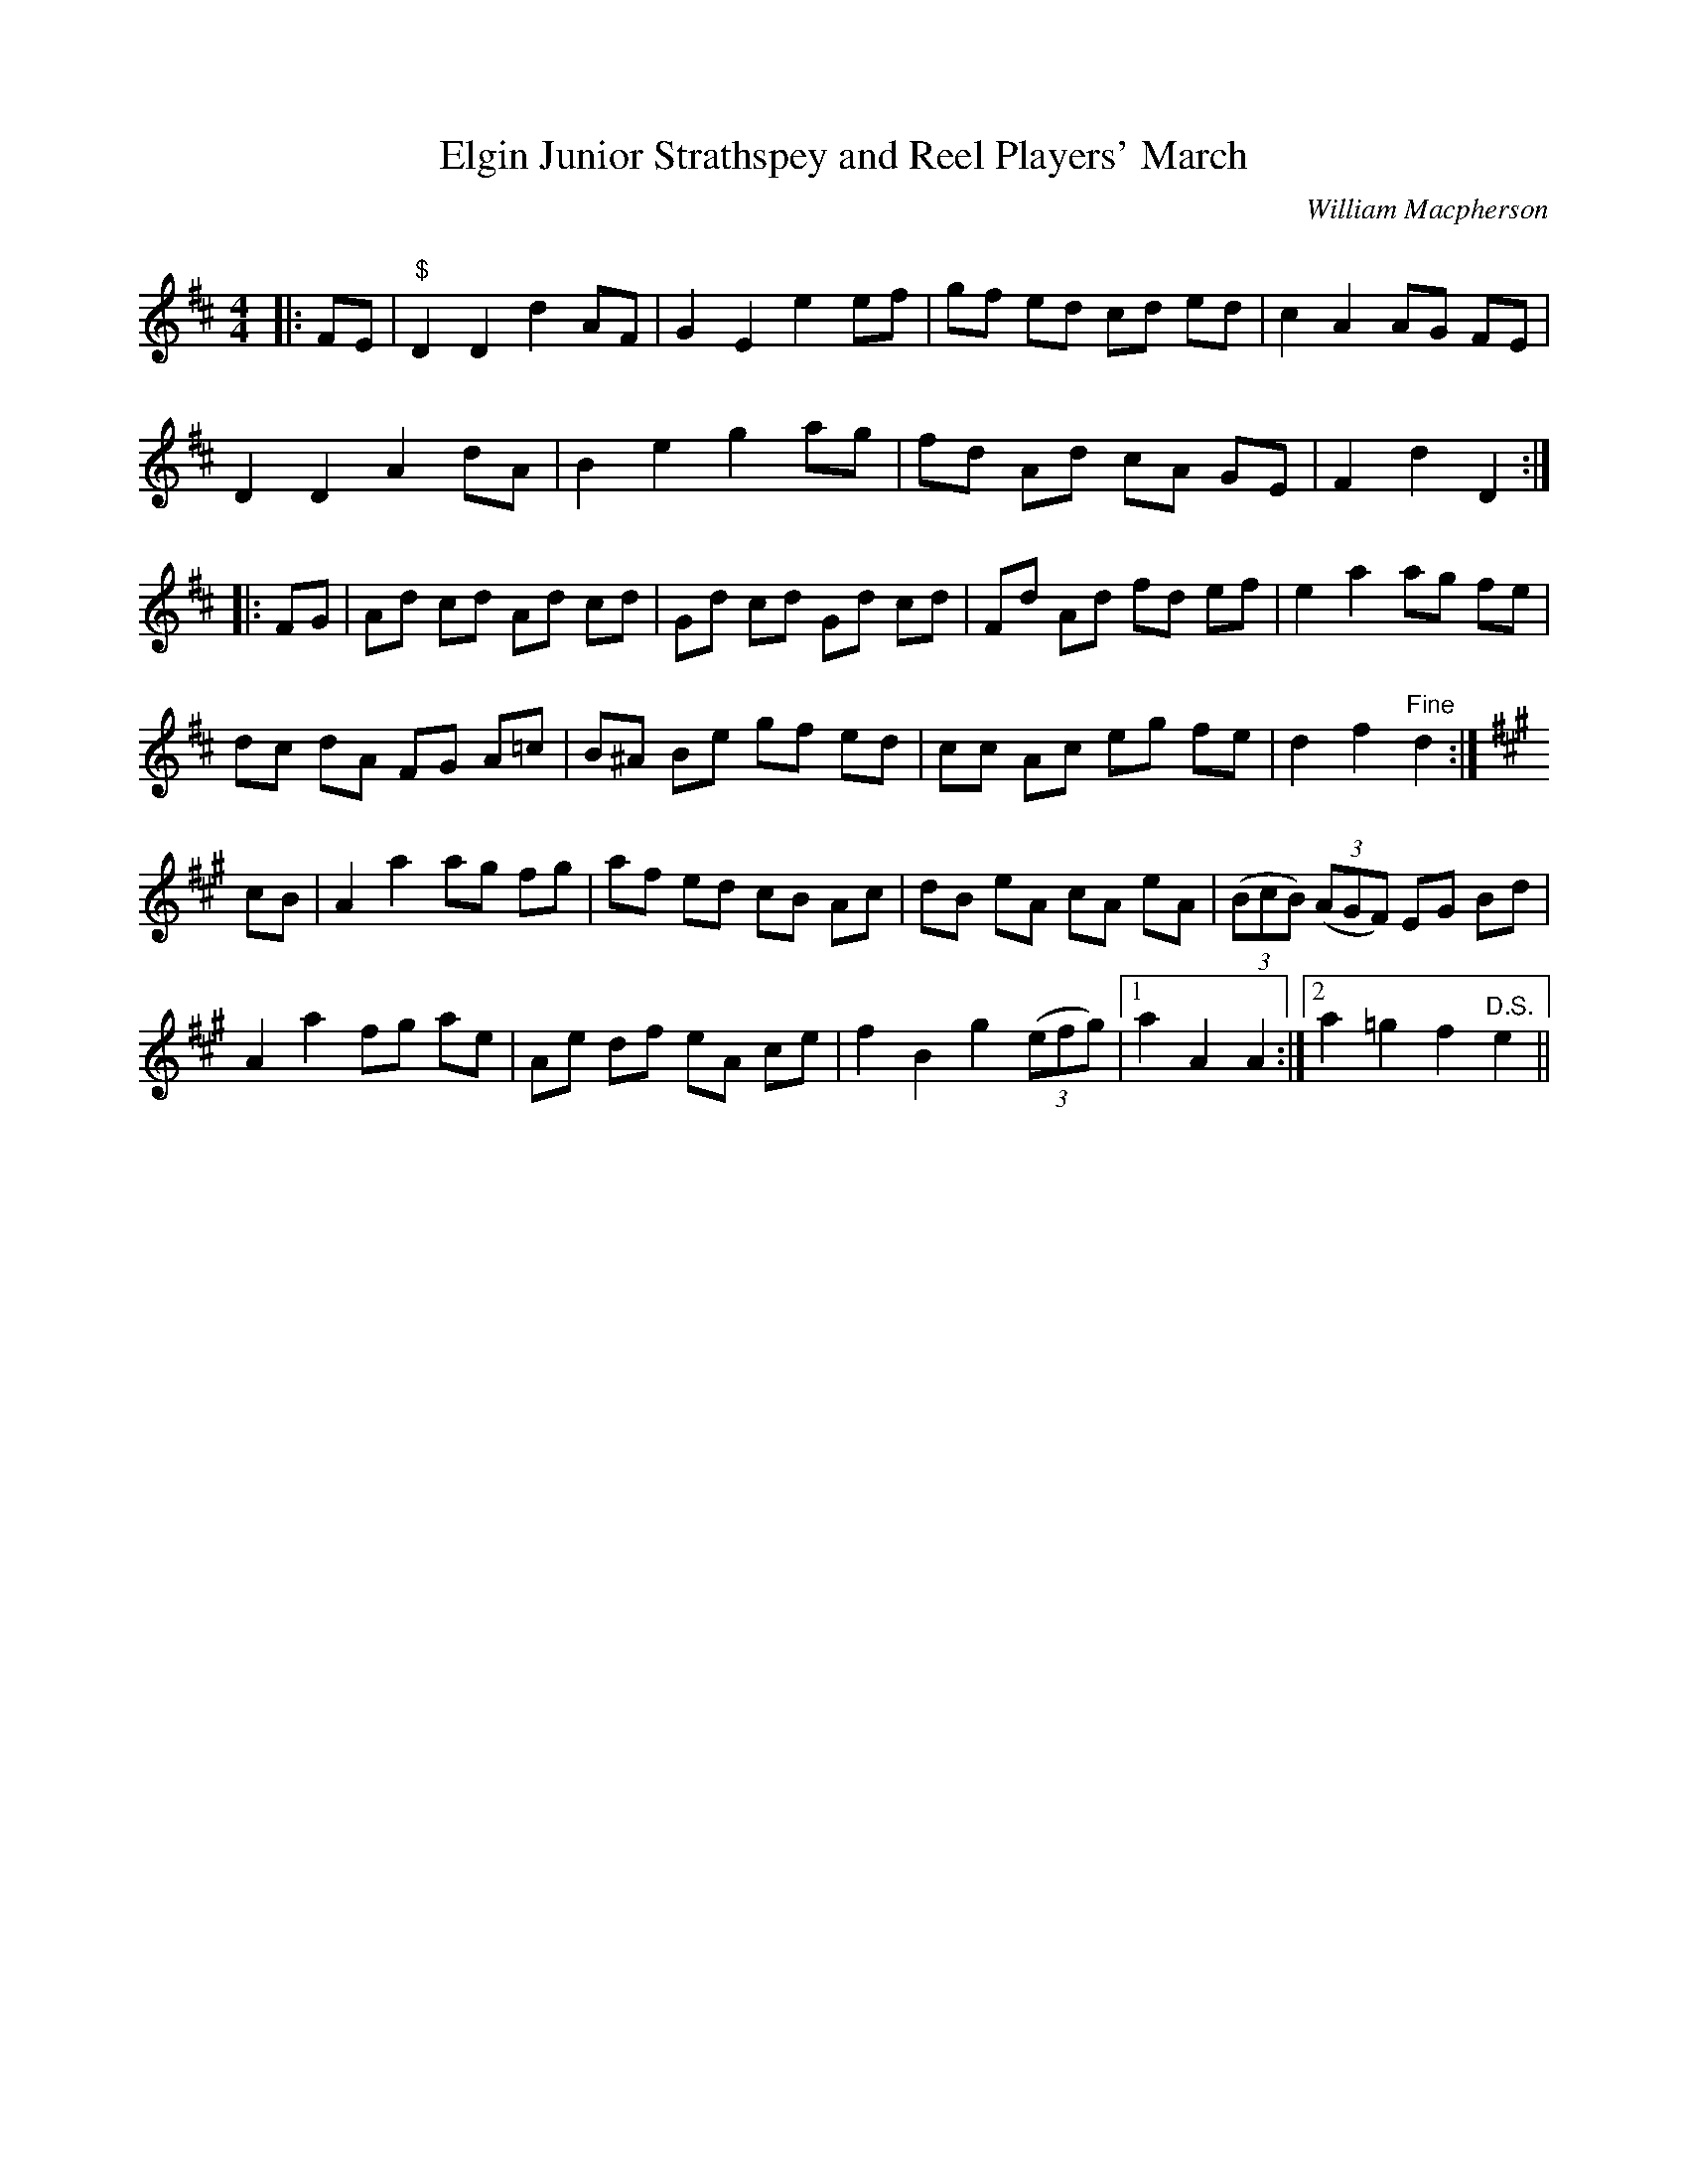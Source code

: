 X:1
T: Elgin Junior Strathspey and Reel Players' March
C:William Macpherson
R:Reel
Q: 232
K:D
M:4/4
L:1/8
|:FE|"$"D2 D2 d2 AF|G2 E2 e2 ef|gf ed cd ed|c2 A2 AG FE|
D2 D2 A2 dA|B2 e2 g2 ag|fd Ad cA GE|F2 d2 D2:|
|:FG|Ad cd Ad cd|Gd cd Gd cd|Fd Ad fd ef|e2 a2 ag fe|
dc dA FG A=c|B^A Be gf ed|cc Ac eg fe|d2 f2"Fine" d2:|
K:A
cB|A2 a2 ag fg|af ed cB Ac|dB eA cA eA|((3BcB) ((3AGF) EG Bd|
A2 a2 fg ae|Ae df eA ce|f2 B2 g2 ((3efg) |1a2 A2 A2:|2a2 =g2 f2"D.S." e2||
